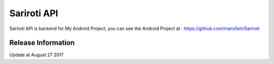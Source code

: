 ###################
Sariroti API
###################

Sariroti API is backend for My Android Project, you can see the Android Project at : https://github.com/marufam/Sariroti

*******************
Release Information
*******************

Update at August 27 2017

